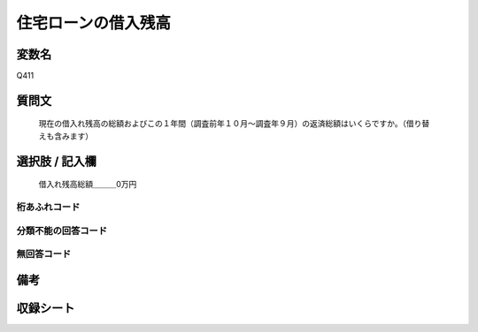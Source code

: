.. title:: Q411
.. rst-cllass:: item
====================================================================================================
住宅ローンの借入残高
====================================================================================================

.. rst-class:: varname
変数名
==================

Q411

.. rst-class:: question
質問文
==================


   現在の借入れ残高の総額およびこの１年間（調査前年１０月～調査年９月）の返済総額はいくらですか。（借り替えも含みます）



.. rst-class:: answer
選択肢 / 記入欄
======================

  借入れ残高総額＿＿＿0万円



.. rst-class:: overflow
桁あふれコード
-------------------------------
  


.. rst-class:: not_available
分類不能の回答コード
-------------------------------------
  


.. rst-class:: not_available
無回答コード
-------------------------------------
  


.. rst-class:: bikou
備考
==================



.. rst-class:: include_sheet
収録シート
=======================================
.. hlist::
   :columns: 3
   
   
   * p2_2
   
   * p3_2
   
   * p4_2
   
   * p5a_2
   
   * p5b_2
   
   * p6_2
   
   * p7_2
   
   * p8_2
   
   * p9_2
   
   * p10_2
   
   * p11ab_2
   
   * p11c_2
   
   * p12_2
   
   * p13_2
   
   * p14_2
   
   * p15_2
   
   * p16abc_2
   
   * p16d_2
   
   * p17_2
   
   * p18_2
   
   * p19_2
   
   * p20_2
   
   * p21abcd_2
   
   * p21e_2
   
   * p22_2
   
   * p23_2
   
   * p24_2
   
   * p25_2
   
   * p26_2
   
   


.. index:: Q411